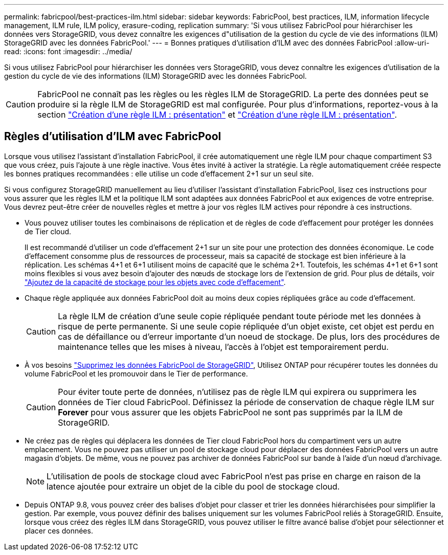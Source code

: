 ---
permalink: fabricpool/best-practices-ilm.html 
sidebar: sidebar 
keywords: FabricPool, best practices, ILM, information lifecycle management, ILM rule, ILM policy, erasure-coding, replication 
summary: 'Si vous utilisez FabricPool pour hiérarchiser les données vers StorageGRID, vous devez connaître les exigences d"utilisation de la gestion du cycle de vie des informations (ILM) StorageGRID avec les données FabricPool.' 
---
= Bonnes pratiques d'utilisation d'ILM avec des données FabricPool
:allow-uri-read: 
:icons: font
:imagesdir: ../media/


[role="lead"]
Si vous utilisez FabricPool pour hiérarchiser les données vers StorageGRID, vous devez connaître les exigences d'utilisation de la gestion du cycle de vie des informations (ILM) StorageGRID avec les données FabricPool.


CAUTION: FabricPool ne connaît pas les règles ou les règles ILM de StorageGRID. La perte des données peut se produire si la règle ILM de StorageGRID est mal configurée. Pour plus d'informations, reportez-vous à la section link:../ilm/what-ilm-rule-is.html["Création d'une règle ILM : présentation"] et link:../ilm/creating-ilm-policy.html["Création d'une règle ILM : présentation"].



== Règles d'utilisation d'ILM avec FabricPool

Lorsque vous utilisez l'assistant d'installation FabricPool, il crée automatiquement une règle ILM pour chaque compartiment S3 que vous créez, puis l'ajoute à une règle inactive. Vous êtes invité à activer la stratégie. La règle automatiquement créée respecte les bonnes pratiques recommandées : elle utilise un code d'effacement 2+1 sur un seul site.

Si vous configurez StorageGRID manuellement au lieu d'utiliser l'assistant d'installation FabricPool, lisez ces instructions pour vous assurer que les règles ILM et la politique ILM sont adaptées aux données FabricPool et aux exigences de votre entreprise. Vous devrez peut-être créer de nouvelles règles et mettre à jour vos règles ILM actives pour répondre à ces instructions.

* Vous pouvez utiliser toutes les combinaisons de réplication et de règles de code d'effacement pour protéger les données de Tier cloud.
+
Il est recommandé d'utiliser un code d'effacement 2+1 sur un site pour une protection des données économique. Le code d'effacement consomme plus de ressources de processeur, mais sa capacité de stockage est bien inférieure à la réplication. Les schémas 4+1 et 6+1 utilisent moins de capacité que le schéma 2+1. Toutefois, les schémas 4+1 et 6+1 sont moins flexibles si vous avez besoin d'ajouter des nœuds de stockage lors de l'extension de grid. Pour plus de détails, voir link:../expand/adding-storage-capacity-for-erasure-coded-objects.html["Ajoutez de la capacité de stockage pour les objets avec code d'effacement"].

* Chaque règle appliquée aux données FabricPool doit au moins deux copies répliquées grâce au code d'effacement.
+

CAUTION: La règle ILM de création d'une seule copie répliquée pendant toute période met les données à risque de perte permanente. Si une seule copie répliquée d'un objet existe, cet objet est perdu en cas de défaillance ou d'erreur importante d'un noeud de stockage. De plus, lors des procédures de maintenance telles que les mises à niveau, l'accès à l'objet est temporairement perdu.

* À vos besoins link:remove-fabricpool-data.html["Supprimez les données FabricPool de StorageGRID"], Utilisez ONTAP pour récupérer toutes les données du volume FabricPool et les promouvoir dans le Tier de performance.
+

CAUTION: Pour éviter toute perte de données, n'utilisez pas de règle ILM qui expirera ou supprimera les données de Tier cloud FabricPool. Définissez la période de conservation de chaque règle ILM sur *Forever* pour vous assurer que les objets FabricPool ne sont pas supprimés par la ILM de StorageGRID.

* Ne créez pas de règles qui déplacera les données de Tier cloud FabricPool hors du compartiment vers un autre emplacement. Vous ne pouvez pas utiliser un pool de stockage cloud pour déplacer des données FabricPool vers un autre magasin d'objets. De même, vous ne pouvez pas archiver de données FabricPool sur bande à l'aide d'un nœud d'archivage.
+

NOTE: L'utilisation de pools de stockage cloud avec FabricPool n'est pas prise en charge en raison de la latence ajoutée pour extraire un objet de la cible du pool de stockage cloud.

* Depuis ONTAP 9.8, vous pouvez créer des balises d'objet pour classer et trier les données hiérarchisées pour simplifier la gestion. Par exemple, vous pouvez définir des balises uniquement sur les volumes FabricPool reliés à StorageGRID. Ensuite, lorsque vous créez des règles ILM dans StorageGRID, vous pouvez utiliser le filtre avancé balise d'objet pour sélectionner et placer ces données.

